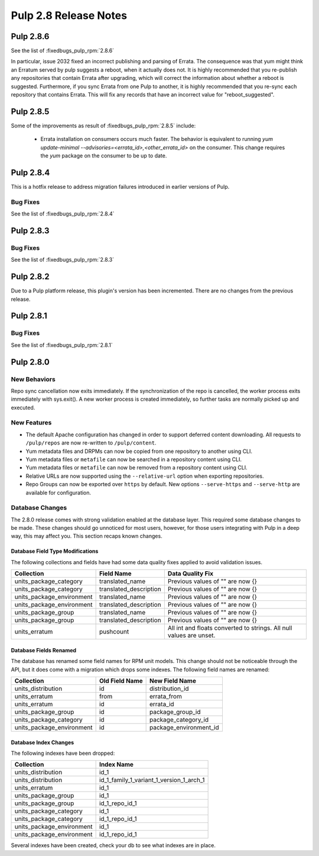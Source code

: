 ======================
Pulp 2.8 Release Notes
======================

Pulp 2.8.6
==========

See the list of :fixedbugs_pulp_rpm:`2.8.6`

In particular, issue 2032 fixed an incorrect publishing and parsing of Errata. The consequence was
that yum might think an Erratum served by pulp suggests a reboot, when it actually does not. It is
highly recommended that you re-publish any repositories that contain Errata after upgrading, which
will correct the information about whether a reboot is suggested. Furthermore, if you sync Errata
from one Pulp to another, it is highly recommended that you re-sync each repository that contains
Errata. This will fix any records that have an incorrect value for "reboot_suggested".

Pulp 2.8.5
==========

Some of the improvements as result of :fixedbugs_pulp_rpm:`2.8.5` include:

    * Errata installation on consumers occurs much faster. The behavior is equivalent to running
      `yum update-minimal --advisories=<errata_id>,<other_errata_id>` on the consumer. This
      change requires the `yum` package on the consumer to be up to date.

Pulp 2.8.4
==========

This is a hotfix release to address migration failures introduced in earlier versions
of Pulp.

Bug Fixes
---------

See the list of :fixedbugs_pulp_rpm:`2.8.4`

Pulp 2.8.3
==========

Bug Fixes
---------

See the list of :fixedbugs_pulp_rpm:`2.8.3`

Pulp 2.8.2
==========

Due to a Pulp platform release, this plugin's version has been incremented.
There are no changes from the previous release.

Pulp 2.8.1
==========

Bug Fixes
---------

See the list of :fixedbugs_pulp_rpm:`2.8.1`


Pulp 2.8.0
==========

New Behaviors
-------------
Repo sync cancellation now exits immediately.
If the synchronization of the repo is cancelled, the worker process exits immediately with
sys.exit(). A new worker process is created immediately, so further tasks are normally picked up
and executed.

New Features
------------

* The default Apache configuration has changed in order to support deferred content
  downloading. All requests to ``/pulp/repos`` are now re-written to ``/pulp/content``.

* Yum metadata files and DRPMs can now be copied from one repository to another using CLI.

* Yum metadata files or ``metafile`` can now be searched in a repository content using CLI.

* Yum metadata files or ``metafile`` can now be removed from a repository content   using CLI.

* Relative URLs are now supported using the ``--relative-url`` option when exporting repositories.

* Repo Groups can now be exported over ``https`` by default. New options ``--serve-https`` and
  ``--serve-http`` are available for configuration.

Database Changes
----------------

The 2.8.0 release comes with strong validation enabled at the database layer. This required some
database changes to be made. These changes should go unnoticed for most users, however, for those
users integrating with Pulp in a deep way, this may affect you. This section recaps known changes.

Database Field Type Modifications
^^^^^^^^^^^^^^^^^^^^^^^^^^^^^^^^^

The following collections and fields have had some data quality fixes applied to avoid validation
issues.

========================= ====================== ============================================
Collection                Field Name             Data Quality Fix
========================= ====================== ============================================
units_package_category    translated_name        Previous values of "" are now {}
units_package_category    translated_description Previous values of "" are now {}
units_package_environment translated_name        Previous values of "" are now {}
units_package_environment translated_description Previous values of "" are now {}
units_package_group       translated_name        Previous values of "" are now {}
units_package_group       translated_description Previous values of "" are now {}
units_erratum             pushcount              All int and floats converted to strings. All
                                                 null values are unset.
========================= ====================== ============================================


Database Fields Renamed
^^^^^^^^^^^^^^^^^^^^^^^

The database has renamed some field names for RPM unit models. This change should not be noticeable
through the API, but it does come with a migration which drops some indexes. The following field
names are renamed:

=========================  ==============  ======================
Collection                 Old Field Name  New Field Name
=========================  ==============  ======================
units_distribution         id              distribution_id
units_erratum              from            errata_from
units_erratum              id              errata_id
units_package_group        id              package_group_id
units_package_category     id              package_category_id
units_package_environment  id              package_environment_id
=========================  ==============  ======================

Database Index Changes
^^^^^^^^^^^^^^^^^^^^^^

The following indexes have been dropped:

=========================  ==============
Collection                 Index Name
=========================  ==============
units_distribution         id_1
units_distribution         id_1_family_1_variant_1_version_1_arch_1
units_erratum              id_1
units_package_group        id_1
units_package_group        id_1_repo_id_1
units_package_category     id_1
units_package_category     id_1_repo_id_1
units_package_environment  id_1
units_package_environment  id_1_repo_id_1
=========================  ==============

Several indexes have been created, check your db to see what indexes are in place.
